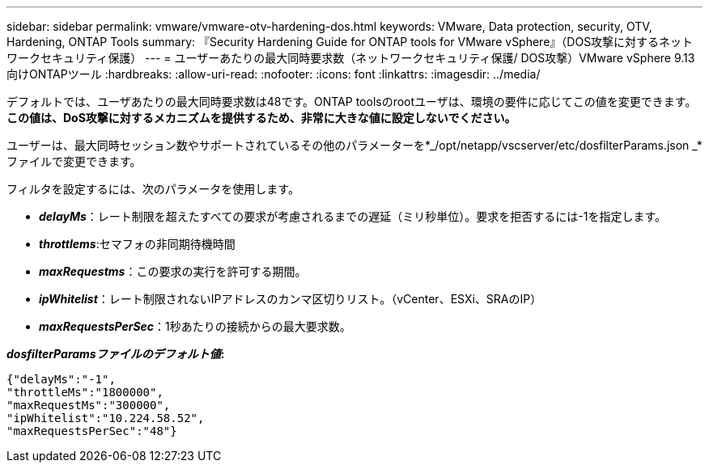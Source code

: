 ---
sidebar: sidebar 
permalink: vmware/vmware-otv-hardening-dos.html 
keywords: VMware, Data protection, security, OTV, Hardening, ONTAP Tools 
summary: 『Security Hardening Guide for ONTAP tools for VMware vSphere』（DOS攻撃に対するネットワークセキュリティ保護） 
---
= ユーザーあたりの最大同時要求数（ネットワークセキュリティ保護/ DOS攻撃）VMware vSphere 9.13向けONTAPツール
:hardbreaks:
:allow-uri-read: 
:nofooter: 
:icons: font
:linkattrs: 
:imagesdir: ../media/


[role="lead"]
デフォルトでは、ユーザあたりの最大同時要求数は48です。ONTAP toolsのrootユーザは、環境の要件に応じてこの値を変更できます。*この値は、DoS攻撃に対するメカニズムを提供するため、非常に大きな値に設定しないでください。*

ユーザーは、最大同時セッション数やサポートされているその他のパラメーターを*_/opt/netapp/vscserver/etc/dosfilterParams.json _*ファイルで変更できます。

フィルタを設定するには、次のパラメータを使用します。

* *_delayMs_*：レート制限を超えたすべての要求が考慮されるまでの遅延（ミリ秒単位）。要求を拒否するには-1を指定します。
* *_throttlems_*:セマフォの非同期待機時間
* *_maxRequestms_*：この要求の実行を許可する期間。
* *_ipWhitelist_*：レート制限されないIPアドレスのカンマ区切りリスト。（vCenter、ESXi、SRAのIP）
* *_maxRequestsPerSec_*：1秒あたりの接続からの最大要求数。


*_dosfilterParamsファイルのデフォルト値_:*

....
{"delayMs":"-1",
"throttleMs":"1800000",
"maxRequestMs":"300000",
"ipWhitelist":"10.224.58.52",
"maxRequestsPerSec":"48"}
....